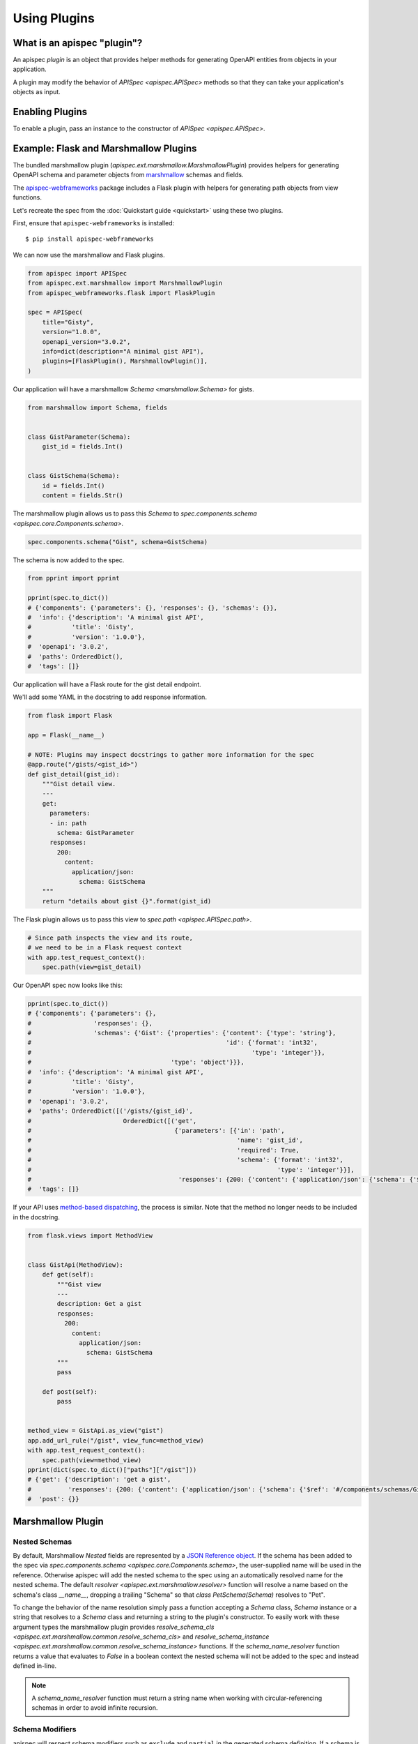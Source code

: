 Using Plugins
=============

What is an apispec "plugin"?
----------------------------

An apispec *plugin* is an object that provides helper methods for generating OpenAPI entities from objects in your application.

A plugin may modify the behavior of `APISpec <apispec.APISpec>` methods so that they can take your application's objects as input.

Enabling Plugins
----------------

To enable a plugin, pass an instance to the constructor of `APISpec <apispec.APISpec>`.

.. code-block:: python
    :emphasize-lines: 9

    from apispec import APISpec
    from apispec.ext.marshmallow import MarshmallowPlugin

    spec = APISpec(
        title="Gisty",
        version="1.0.0",
        openapi_version="3.0.2",
        info=dict(description="A minimal gist API"),
        plugins=[MarshmallowPlugin()],
    )


Example: Flask and Marshmallow Plugins
--------------------------------------

The bundled marshmallow plugin (`apispec.ext.marshmallow.MarshmallowPlugin`)
provides helpers for generating OpenAPI schema and parameter objects from `marshmallow <https://marshmallow.readthedocs.io/en/latest/>`_ schemas and fields.

The `apispec-webframeworks <https://github.com/marshmallow-code/apispec-webframeworks>`_
package includes a Flask plugin with helpers for generating path objects from view functions.

Let's recreate the spec from the :doc:`Quickstart guide <quickstart>` using these two plugins.

First, ensure that ``apispec-webframeworks`` is installed: ::

    $ pip install apispec-webframeworks

We can now use the marshmallow and Flask plugins.

.. code-block:: python

    from apispec import APISpec
    from apispec.ext.marshmallow import MarshmallowPlugin
    from apispec_webframeworks.flask import FlaskPlugin

    spec = APISpec(
        title="Gisty",
        version="1.0.0",
        openapi_version="3.0.2",
        info=dict(description="A minimal gist API"),
        plugins=[FlaskPlugin(), MarshmallowPlugin()],
    )


Our application will have a marshmallow `Schema <marshmallow.Schema>` for gists.

.. code-block:: python

    from marshmallow import Schema, fields


    class GistParameter(Schema):
        gist_id = fields.Int()


    class GistSchema(Schema):
        id = fields.Int()
        content = fields.Str()


The marshmallow plugin allows us to pass this `Schema` to
`spec.components.schema <apispec.core.Components.schema>`.


.. code-block:: python

    spec.components.schema("Gist", schema=GistSchema)

The schema is now added to the spec.

.. code-block:: python

    from pprint import pprint

    pprint(spec.to_dict())
    # {'components': {'parameters': {}, 'responses': {}, 'schemas': {}},
    #  'info': {'description': 'A minimal gist API',
    #           'title': 'Gisty',
    #           'version': '1.0.0'},
    #  'openapi': '3.0.2',
    #  'paths': OrderedDict(),
    #  'tags': []}

Our application will have a Flask route for the gist detail endpoint.

We'll add some YAML in the docstring to add response information.

.. code-block:: python

    from flask import Flask

    app = Flask(__name__)

    # NOTE: Plugins may inspect docstrings to gather more information for the spec
    @app.route("/gists/<gist_id>")
    def gist_detail(gist_id):
        """Gist detail view.
        ---
        get:
          parameters:
          - in: path
            schema: GistParameter
          responses:
            200:
              content:
                application/json:
                  schema: GistSchema
        """
        return "details about gist {}".format(gist_id)

The Flask plugin allows us to pass this view to `spec.path <apispec.APISpec.path>`.


.. code-block:: python

    # Since path inspects the view and its route,
    # we need to be in a Flask request context
    with app.test_request_context():
        spec.path(view=gist_detail)


Our OpenAPI spec now looks like this:

.. code-block:: python

    pprint(spec.to_dict())
    # {'components': {'parameters': {},
    #                 'responses': {},
    #                 'schemas': {'Gist': {'properties': {'content': {'type': 'string'},
    #                                                     'id': {'format': 'int32',
    #                                                            'type': 'integer'}},
    #                                      'type': 'object'}}},
    #  'info': {'description': 'A minimal gist API',
    #           'title': 'Gisty',
    #           'version': '1.0.0'},
    #  'openapi': '3.0.2',
    #  'paths': OrderedDict([('/gists/{gist_id}',
    #                         OrderedDict([('get',
    #                                       {'parameters': [{'in': 'path',
    #                                                        'name': 'gist_id',
    #                                                        'required': True,
    #                                                        'schema': {'format': 'int32',
    #                                                                   'type': 'integer'}}],
    #                                        'responses': {200: {'content': {'application/json': {'schema': {'$ref': '#/components/schemas/Gist'}}}}}})]))]),
    #  'tags': []}

If your API uses `method-based dispatching <http://flask.pocoo.org/docs/0.12/views/#method-based-dispatching>`_, the process is similar. Note that the method no longer needs to be included in the docstring.

.. code-block:: python

    from flask.views import MethodView


    class GistApi(MethodView):
        def get(self):
            """Gist view
            ---
            description: Get a gist
            responses:
              200:
                content:
                  application/json:
                    schema: GistSchema
            """
            pass

        def post(self):
            pass


    method_view = GistApi.as_view("gist")
    app.add_url_rule("/gist", view_func=method_view)
    with app.test_request_context():
        spec.path(view=method_view)
    pprint(dict(spec.to_dict()["paths"]["/gist"]))
    # {'get': {'description': 'get a gist',
    #          'responses': {200: {'content': {'application/json': {'schema': {'$ref': '#/components/schemas/Gist'}}}}}},
    #  'post': {}}


Marshmallow Plugin
------------------

.. _marshmallow_nested_schemas:

Nested Schemas
**************

By default, Marshmallow `Nested` fields are represented by a `JSON Reference object
<https://github.com/OAI/OpenAPI-Specification/blob/master/versions/3.0.2.md#referenceObject>`_.
If the schema has been added to the spec via `spec.components.schema <apispec.core.Components.schema>`,
the user-supplied name will be used in the reference. Otherwise apispec will
add the nested schema to the spec using an automatically resolved name for the
nested schema. The default `resolver <apispec.ext.marshmallow.resolver>`
function will resolve a name based on the schema's class `__name__`, dropping a
trailing "Schema" so that `class PetSchema(Schema)` resolves to "Pet".

To change the behavior of the name resolution simply pass a
function accepting a `Schema` class, `Schema` instance or a string that resolves
to a `Schema` class and returning a string to the plugin's
constructor. To easily work with these argument types the marshmallow plugin provides
`resolve_schema_cls <apispec.ext.marshmallow.common.resolve_schema_cls>`
and `resolve_schema_instance <apispec.ext.marshmallow.common.resolve_schema_instance>`
functions. If the `schema_name_resolver` function returns a value that
evaluates to `False` in a boolean context the nested schema will not be added to
the spec and instead defined in-line.

.. note::
    A `schema_name_resolver` function must return a string name when
    working with circular-referencing schemas in order to avoid infinite
    recursion.

Schema Modifiers
****************

apispec will respect schema modifiers such as ``exclude`` and ``partial`` in the generated schema definition. If a schema is initialized with modifiers, apispec will treat each combination of modifiers as a unique schema definition.

Custom Fields
*************

apispec maps standard marshmallow fields to OpenAPI types and formats. If your
custom field subclasses a standard marshmallow `Field` class then it will
inherit the default mapping. If you want to override the OpenAPI type and format
for custom fields, use the
`map_to_openapi_type <apispec.ext.marshmallow.MarshmallowPlugin.map_to_openapi_type>`
decorator. It can be invoked with either a pair of strings providing the
OpenAPI type and format, or a marshmallow `Field` that has the desired target mapping.

.. code-block:: python

    from apispec import APISpec
    from apispec.ext.marshmallow import MarshmallowPlugin
    from marshmallow.fields import Integer, Field

    ma_plugin = MarshmallowPlugin()

    spec = APISpec(
        title="Demo", version="0.1", openapi_version="3.0.0", plugins=(ma_plugin,)
    )

    # Inherits Integer mapping of ('integer', 'int32')
    class MyCustomInteger(Integer):
        pass


    # Override Integer mapping
    @ma_plugin.map_to_openapi_type("string", "uuid")
    class MyCustomField(Integer):
        pass


    @ma_plugin.map_to_openapi_type(Integer)  # will map to ('integer', 'int32')
    class MyCustomFieldThatsKindaLikeAnInteger(Field):
        pass

In situations where greater control of the properties generated for a custom field
is desired, users may add custom logic to the conversion of fields to OpenAPI properties
through the use of the `add_attribute_function
<apispec.ext.marshmallow.field_converter.FieldConverterMixin.add_attribute_function>`
method. Continuing from the example above:

.. code-block:: python

    def my_custom_field2properties(self, field, **kwargs):
        """Add an OpenAPI extension flag to MyCustomField instances"""
        ret = {}
        if isinstance(field, MyCustomField):
            if self.openapi_version.major > 2:
                ret["x-customString"] = True
        return ret


    ma_plugin.converter.add_attribute_function(my_custom_field2properties)

The function passed to `add_attribute_function` will be bound to the converter.
It must accept the converter instance as first positional argument.

Next Steps
----------

You now know how to use plugins. The next section will show you how to write plugins: :doc:`Writing Plugins <writing_plugins>`.
